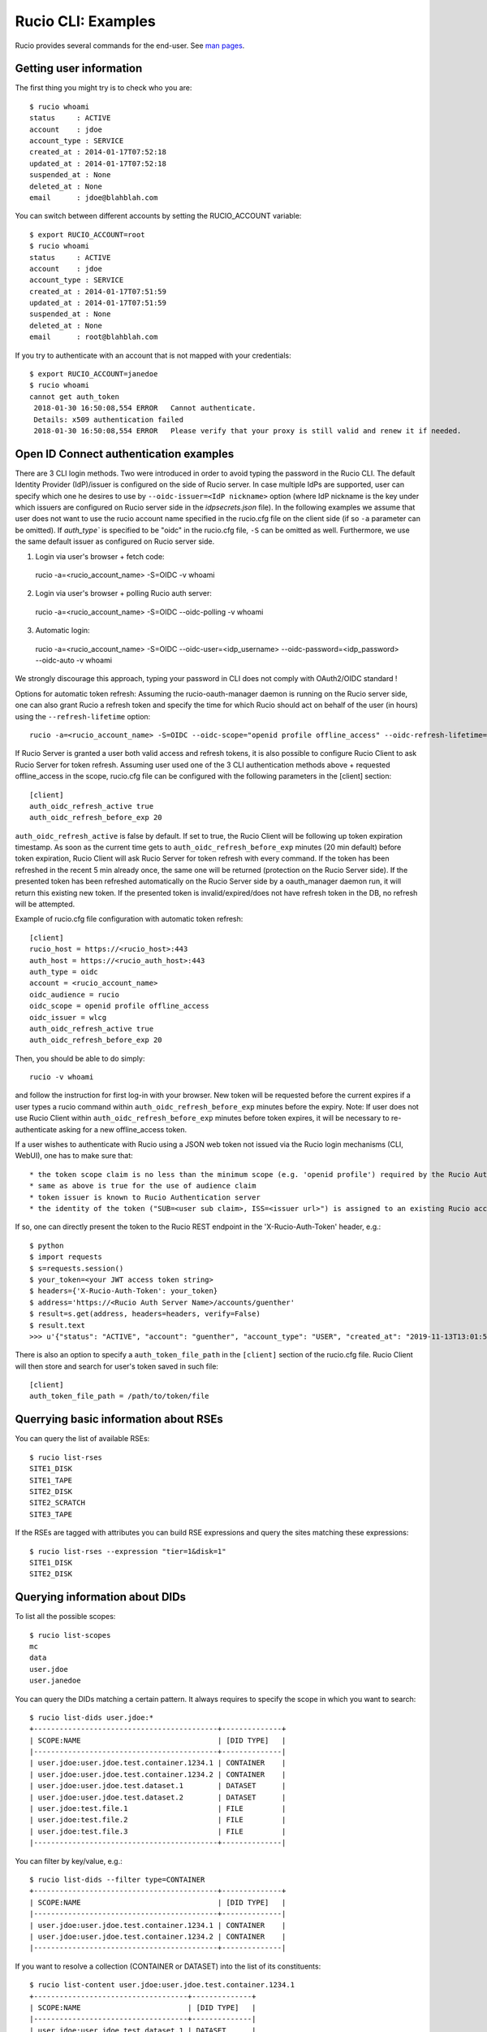..  Copyright 2018 CERN for the benefit of the ATLAS collaboration.
    Licensed under the Apache License, Version 2.0 (the "License");
    you may not use this file except in compliance with the License.
    You may obtain a copy of the License at

        http://www.apache.org/licenses/LICENSE-2.0

     Unless required by applicable law or agreed to in writing, software
     distributed under the License is distributed on an "AS IS" BASIS,
     WITHOUT WARRANTIES OR CONDITIONS OF ANY KIND, either express or implied.
     See the License for the specific language governing permissions and
     limitations under the License.

     Authors:
   - Cedric Serfon <cedric.serfon@cern.ch>, 2018
   - Vincent Garonne <vgaronne@gmail.com>, 2018

===================
Rucio CLI: Examples
===================

Rucio provides several commands for the end-user. See `man pages <man/rucio.html>`_.

Getting user information
========================

The first thing you might try is to check who you are::

  $ rucio whoami
  status     : ACTIVE
  account    : jdoe
  account_type : SERVICE
  created_at : 2014-01-17T07:52:18
  updated_at : 2014-01-17T07:52:18
  suspended_at : None
  deleted_at : None
  email      : jdoe@blahblah.com


You can switch between different accounts by setting the RUCIO_ACCOUNT variable::

  $ export RUCIO_ACCOUNT=root
  $ rucio whoami
  status     : ACTIVE
  account    : jdoe
  account_type : SERVICE
  created_at : 2014-01-17T07:51:59
  updated_at : 2014-01-17T07:51:59
  suspended_at : None
  deleted_at : None
  email      : root@blahblah.com

If you try to authenticate with an account that is not mapped with your credentials::

  $ export RUCIO_ACCOUNT=janedoe
  $ rucio whoami
  cannot get auth_token
   2018-01-30 16:50:08,554 ERROR   Cannot authenticate.
   Details: x509 authentication failed
   2018-01-30 16:50:08,554 ERROR   Please verify that your proxy is still valid and renew it if needed.



Open ID Connect authentication examples
=======================================

There are 3 CLI login methods. Two were introduced in order to avoid typing the password in the Rucio CLI. The default Identity Provider (IdP)/issuer is configured on the side of Rucio server. In case multiple IdPs are supported, user can specify which one he desires to use by ``--oidc-issuer=<IdP nickname>`` option (where IdP nickname is the key under which issuers are configured on Rucio server side in the `idpsecrets.json` file). In the following examples we assume that user does not want to use the rucio account name specified in the rucio.cfg file on the client side (if so ``-a`` parameter can be omitted). If `auth_type`` is specified to be "oidc" in the rucio.cfg file, ``-S`` can be omitted as well. Furthermore, we use the same default issuer as configured on Rucio server side.

1. Login via user's browser + fetch code::

  rucio -a=<rucio_account_name> -S=OIDC -v whoami

2. Login via user's browser + polling Rucio auth server::

  rucio -a=<rucio_account_name> -S=OIDC --oidc-polling -v whoami

3. Automatic login::

  rucio -a=<rucio_account_name> -S=OIDC --oidc-user=<idp_username> --oidc-password=<idp_password> --oidc-auto -v whoami

We strongly discourage this approach, typing your password in CLI does not comply with OAuth2/OIDC standard !


Options for automatic token refresh: Assuming the rucio-oauth-manager daemon is running on the Rucio server side, one can also grant Rucio a refresh token and specify the time for which Rucio should act on behalf of the user (in hours) using the ``--refresh-lifetime`` option::

  rucio -a=<rucio_account_name> -S=OIDC --oidc-scope="openid profile offline_access" --oidc-refresh-lifetime=24 -v whoami

If Rucio Server is granted a user both valid access and refresh tokens, it is also possible to configure Rucio Client to ask Rucio Server for token refresh. Assuming user used one of the 3 CLI authentication methods above + requested offline_access in the scope, rucio.cfg file can be configured with the following parameters in the [client] section::

  [client]
  auth_oidc_refresh_active true
  auth_oidc_refresh_before_exp 20

``auth_oidc_refresh_active`` is false by default. If set to true, the Rucio Client will be following up token expiration timestamp. As soon as the current time gets to ``auth_oidc_refresh_before_exp`` minutes (20 min default) before token expiration, Rucio Client will ask Rucio Server for token refresh with every command. If the token has been refreshed in the recent 5 min already once, the same one will be returned (protection on the Rucio Server side). If the presented token has been refreshed automatically on the Rucio Server side by a oauth_manager daemon run, it will return this existing new token. If the presented token is invalid/expired/does not have refresh token in the DB, no refresh will be attempted.

Example of rucio.cfg file configuration with automatic token refresh::

  [client]
  rucio_host = https://<rucio_host>:443
  auth_host = https://<rucio_auth_host>:443
  auth_type = oidc
  account = <rucio_account_name>
  oidc_audience = rucio
  oidc_scope = openid profile offline_access
  oidc_issuer = wlcg
  auth_oidc_refresh_active true
  auth_oidc_refresh_before_exp 20

Then, you should be able to do simply::

  rucio -v whoami

and follow the instruction for first log-in with your browser. New token will be requested before the current expires if a user types a rucio command within ``auth_oidc_refresh_before_exp`` minutes before the expiry. Note: If user does not use Rucio Client within ``auth_oidc_refresh_before_exp`` minutes before token expires, it will be necessary to re-authenticate asking for a new offline_access token.


If a user wishes to authenticate with Rucio using a JSON web token not issued via the Rucio login mechanisms (CLI, WebUI), one has to make sure that::

* the token scope claim is no less than the minimum scope (e.g. 'openid profile') required by the Rucio Auth server (configured there in the rucio.cfg file).
* same as above is true for the use of audience claim
* token issuer is known to Rucio Authentication server
* the identity of the token ("SUB=<user sub claim>, ISS=<issuer url>") is assigned to an existing Rucio account (pre-provisioned)

If so, one can directly present the token to the Rucio REST endpoint in the 'X-Rucio-Auth-Token' header, e.g.::

  $ python
  $ import requests
  $ s=requests.session()
  $ your_token=<your JWT access token string>
  $ headers={'X-Rucio-Auth-Token': your_token}
  $ address='https://<Rucio Auth Server Name>/accounts/guenther'
  $ result=s.get(address, headers=headers, verify=False)
  $ result.text
  >>> u'{"status": "ACTIVE", "account": "guenther", "account_type": "USER", "created_at": "2019-11-13T13:01:58", "suspended_at": null, "updated_at": "2019-11-13T13:01:58", "deleted_at": null, "email": "jaroslav.guenther@gmail.com"}'

There is also an option to specify a ``auth_token_file_path`` in the ``[client]`` section of the rucio.cfg file. Rucio Client will then store and search for user's token saved in such file::

  [client]
  auth_token_file_path = /path/to/token/file



Querrying basic information about RSEs
======================================

You can query the list of available RSEs::

  $ rucio list-rses
  SITE1_DISK
  SITE1_TAPE
  SITE2_DISK
  SITE2_SCRATCH
  SITE3_TAPE


If the RSEs are tagged with attributes you can build RSE expressions and query the sites matching these expressions::

  $ rucio list-rses --expression "tier=1&disk=1"
  SITE1_DISK
  SITE2_DISK


Querying information about DIDs
================================

To list all the possible scopes::

  $ rucio list-scopes
  mc
  data
  user.jdoe
  user.janedoe

You can query the DIDs matching a certain pattern. It always requires to specify the scope in which you want to search::

  $ rucio list-dids user.jdoe:*
  +-------------------------------------------+--------------+
  | SCOPE:NAME                                | [DID TYPE]   |
  |-------------------------------------------+--------------|
  | user.jdoe:user.jdoe.test.container.1234.1 | CONTAINER    |
  | user.jdoe:user.jdoe.test.container.1234.2 | CONTAINER    |
  | user.jdoe:user.jdoe.test.dataset.1        | DATASET      |
  | user.jdoe:user.jdoe.test.dataset.2        | DATASET      |
  | user.jdoe:test.file.1                     | FILE         |
  | user.jdoe:test.file.2                     | FILE         |
  | user.jdoe:test.file.3                     | FILE         |
  |-------------------------------------------+--------------|

You can filter by key/value, e.g.::

  $ rucio list-dids --filter type=CONTAINER
  +-------------------------------------------+--------------+
  | SCOPE:NAME                                | [DID TYPE]   |
  |-------------------------------------------+--------------|
  | user.jdoe:user.jdoe.test.container.1234.1 | CONTAINER    |
  | user.jdoe:user.jdoe.test.container.1234.2 | CONTAINER    |
  |-------------------------------------------+--------------|

If you want to resolve a collection (CONTAINER or DATASET) into the list of its constituents::

  $ rucio list-content user.jdoe:user.jdoe.test.container.1234.1
  +------------------------------------+--------------+
  | SCOPE:NAME                         | [DID TYPE]   |
  |------------------------------------+--------------|
  | user.jdoe:user.jdoe.test.dataset.1 | DATASET      |
  | user.jdoe:user.jdoe.test.dataset.2 | DATASET      |
  +------------------------------------+--------------+



You can resolve also the collections (CONTAINER or DATASET) into the list of files::

  $ rucio list-files user.jdoe:user.jdoe.test.container.1234.1
  +-----------------------+--------------------------------------+-------------+------------+----------+
  | SCOPE:NAME            | GUID                                 | ADLER32     | FILESIZE   | EVENTS   |
  |-----------------------+--------------------------------------+-------------+------------+----------|
  | user.jdoe:test.file.1 | 9DF32550-D0D1-4482-9A26-0FBC46D6902A | ad:56fb0723 | 39.247 kB  |          |
  | user.jdoe:test.file.2 | 67E8CF14-F953-45F3-B3F5-E6143F89915F | ad:e3e573b5 | 636.075 kB |          |
  | user.jdoe:test.file.3 | 32CD7F8E-944B-4EA4-83E3-BABE48DB5751 | ad:22849380 | 641.427 kB |          |
  +-----------------------+--------------------------------------+-------------+------------+----------+
  Total files : 3
  Total size : 1.316 MB:


Rules operations
================
You can create a new rule like this::

  $ rucio add-rules --lifetime 1209600 user.jdoe:user.jdoe.test.container.1234.1 1 "tier=1&disk=1"
  a12e5664555a4f12b3cc6991db5accf9

The command returns the rule_id of the rule.


You can list the rules for a particular DID::

  $ rucio list-rules user.jdoe:user.jdoe.test.container.1234.1
  ID                                ACCOUNT    SCOPE:NAME                                 STATE[OK/REPL/STUCK]    RSE_EXPRESSION        COPIES  EXPIRES (UTC)
  --------------------------------  ---------  -----------------------------------------  ----------------------  ------------------  --------  -------------------
  a12e5664555a4f12b3cc6991db5accf9  jdoe       user.jdoe:user.jdoe.test.container.1234.1  OK[3/0/0]               tier=1&disk=1       1         2018-02-09 03:57:46
  b0fcde2acbdb489b874c3c4537595adc  janedoe    user.jdoe:user.jdoe.test.container.1234.1  REPLICATING[4/1/1]      tier=1&tape=1       2
  4a6bd85c13384bd6836fbc06e8b316d7  mc         user.jdoe:user.jdoe.test.container.1234.1  OK[3/0/0]               tier=1&tape=1       2

The state indicates how many locks (physical replicas of the files) are OK, Replicating or Stuck

Accessing files
===============

The command to download DIDs locally is called rucio download. It supports various sets of option. You can invoke it like this::

  # rucio download user.jdoe:user.jdoe.test.container.1234.1
  2018-02-02 15:13:08,450 INFO    Thread 1/3 : Starting the download of user.jdoe:test.file.2
  2018-02-02 15:13:08,451 INFO    Thread 2/3 : Starting the download of user.jdoe:test.file.3
  2018-02-02 15:13:08,451 INFO    Thread 3/3 : Starting the download of user.jdoe:test.file.1
  2018-02-02 15:13:08,503 INFO    Thread 1/3 : File user.jdoe:test.file.2 trying from SITE1_DISK
  2018-02-02 15:13:08,549 INFO    Thread 2/3 : File user.jdoe:test.file.3 trying from SITE2_DISK
  2018-02-02 15:13:08,551 INFO    Thread 3/3 : File user.jdoe:test.file.1 trying from SITE1_DISK
  2018-02-02 15:13:10,399 INFO    Thread 3/3 : File user.jdoe:test.file.1 successfully downloaded from SITE1_DISK
  2018-02-02 15:13:10,415 INFO    Thread 2/3 : File user.jdoe:test.file.3 successfully downloaded from SITE2_DISK
  2018-02-02 15:13:10,420 INFO    Thread 3/3 : File user.jdoe:test.file.1 successfully downloaded. 39.247 kB in 1.85 seconds = 0.02 MBps
  2018-02-02 15:13:10,537 INFO    Thread 2/3 : File user.jdoe:test.file.3 successfully downloaded. 641.427 kB in 1.87 seconds = 0.34 MBps
  2018-02-02 15:13:10,614 INFO    Thread 1/3 : File user.jdoe:test.file.2 successfully downloaded from SITE1_DISK
  2018-02-02 15:13:10,633 INFO    Thread 1/3 : File user.jdoe:test.file.2 successfully downloaded. 636.075 kB in 2.11 seconds = 0.3 MBps
  ----------------------------------
  Download summary
  ----------------------------------------
  DID user.jdoe:user.jdoe.test.container.1234.1
  Total files :                                 3
  Downloaded files :                            3
  Files already found locally :                 0
  Files that cannot be downloaded :             0
